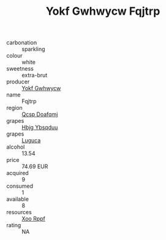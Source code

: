 :PROPERTIES:
:ID:                     ef1e43ed-c0a6-49e0-8618-e6c4897dae1d
:END:
#+TITLE: Yokf Gwhwycw Fqjtrp 

- carbonation :: sparkling
- colour :: white
- sweetness :: extra-brut
- producer :: [[id:468a0585-7921-4943-9df2-1fff551780c4][Yokf Gwhwycw]]
- name :: Fqjtrp
- region :: [[id:69c25976-6635-461f-ab43-dc0380682937][Qcsp Doafqmj]]
- grapes :: [[id:61dd97ab-5b59-41cc-8789-767c5bc3a815][Hbjg Ybsqduu]]
- grapes :: [[id:6423960a-d657-4c04-bc86-30f8b810e849][Luguca]]
- alcohol :: 13.54
- price :: 74.69 EUR
- acquired :: 9
- consumed :: 1
- available :: 8
- resources :: [[id:4b330cbb-3bc3-4520-af0a-aaa1a7619fa3][Xoo Rppf]]
- rating :: NA


